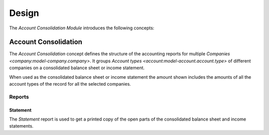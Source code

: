 ******
Design
******

The *Account Consolidation Module* introduces the following concepts:

.. _model-account.consolidation:

Account Consolidation
=====================

The *Account Consolidation* concept defines the structure of the accounting
reports for multiple `Companies <company:model-company.company>`.
It groups `Account types <account:model-account.account.type>` of different
companies on a consolidated balance sheet or income statement.

When used as the consolidated balance sheet or income statement the amount
shown includes the amounts of all the account types of the record for all the
selected companies.

.. seealso::

   The list of account consolidation can be found by opening the main menu item:

      |Financial --> Configuration --> General Account --> Account Consolidations|__

      .. |Financial --> Configuration --> General Account --> Account Consolidations| replace:: :menuselection:`Financial --> Configuration --> General Account --> Account Consolidations`
      __ https://demo.tryton.org/model/account.consolidation


Reports
-------

.. _report-account.consolidation.statement:

Statement
^^^^^^^^^

The *Statement* report is used to get a printed copy of the open parts of the
consolidated balance sheet and income statements.
